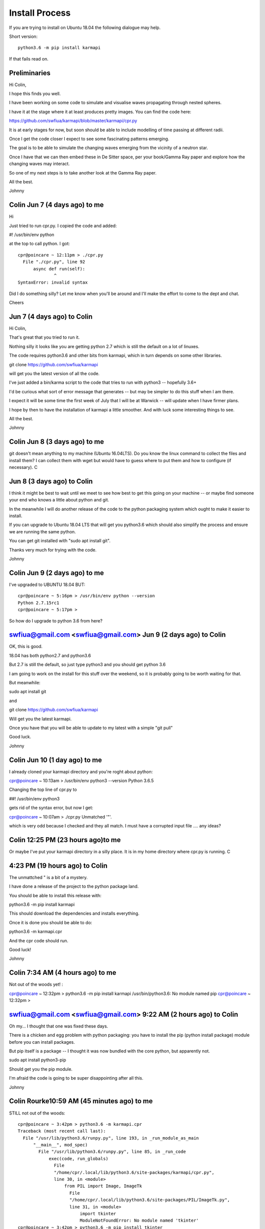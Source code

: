 =================
 Install Process
=================

If you are trying to install on Ubuntu 18.04 the following dialogue
may help.

Short version::

  python3.6 -m pip install karmapi


If that fails read on.

Preliminaries
=============

Hi Colin,

I hope this finds you well.

I have been working on some code to simulate and visualise waves
propagating through nested spheres.

I have it at the stage where it at least produces pretty images.  You
can find the code here:

https://github.com/swfiua/karmapi/blob/master/karmapi/cpr.py

It is at early stages for now, but soon should be able to include
modelling of time passing at different radii.

Once I get the code closer I expect to see some fascinating patterns emerging.

The goal is to be able to simulate the changing waves emerging from
the vicinity of a neutron star.

Once I have that we can then embed these in De Sitter space, per your
book/Gamma Ray paper and explore how the changing waves may interact.

So one of my next steps is to take another look at the Gamma Ray paper.

All the best.

Johnny



Colin Jun 7 (4 days ago) to me
=====================================

Hi

Just tried to run cpr.py.  I copied the code and added:

#! /usr/bin/env python

at the top to call python.  I got::

    cpr@poincare ~ 12:11pm > ./cpr.py
      File "./cpr.py", line 92
          async def run(self):
                  ^
    SyntaxError: invalid syntax

Did I do something silly?  Let me know when you'll be around and I'll
make the effort to come to the dept and chat.

Cheers


Jun 7 (4 days ago) to Colin
===========================

Hi Colin,
 
That's great that you tried to run it.

Nothing silly it looks like you are getting python 2.7 which is still
the default on a lot of linuxes.

The code requires python3.6 and other bits from karmapi, which in turn
depends on some other libraries.

git clone https://github.com/swfiua/karmapi

will get you the latest version of all the code.

I've just added a bin/karma script to the code that tries to run with
python3 -- hopefully 3.6+

I'd be curious what sort of error message that generates -- but may be
simpler to do this stuff when I am there.

I expect it will be some time the first week of July that I will be at
Warwick -- will update when I have firmer plans.

I hope by then to have the installation of karmapi a little smoother.
And with luck some interesting things to see.

All the best.

Johnny

	
Colin Jun 8 (3 days ago) to me
=====================================

git doesn't mean anything to my machine (Ubuntu 16.04LTS).  Do you know
the linux command to collect the files and install them?  I can collect
them with wget but would have to guess where to put them and how to
configure (if necessary).  C


Jun 8 (3 days ago) to Colin
===========================

I think it might be best to wait until we meet to see how best to get
this going on your machine -- or maybe find someone your end who knows
a little about python and git.

In the meanwhile I will do another release of the code to the python
packaging system which ought to make it easier to install.

If you can upgrade to Ubuntu 18.04 LTS that will get you python3.6
which should also simplify the process and ensure we are running the
same python.

You can get git installed with "sudo apt install git".

Thanks very much for trying with the code.

Johnny


Colin Jun 9 (2 days ago) to me
=====================================

I've upgraded to UBUNTU 18.04 BUT::

    cpr@poincare ~ 5:16pm > /usr/bin/env python --version
    Python 2.7.15rc1
    cpr@poincare ~ 5:17pm >

So how do I upgrade to python 3.6 from here?


swfiua@gmail.com <swfiua@gmail.com> Jun 9 (2 days ago) to Colin
===============================================================

OK, this is good.

18.04 has both python2.7 and python3.6

But 2.7 is still the default, so just type python3 and you should get python 3.6

I am going to work on the install for this stuff over the weekend, so
it is probably going to be worth waiting for that.

But meanwhile:

sudo apt install git 

and

git clone https://github.com/swfiua/karmapi

Will get you the latest karmapi.

Once you have that you will be able to update to my latest with a simple "git pull"

Good luck.

Johnny


Colin Jun 10 (1 day ago) to me
=====================================

I already cloned your karmapi directory and you're roght about python:

cpr@poincare ~ 10:13am > /usr/bin/env python3 --version
Python 3.6.5

Changing the top line of cpr.py to

##! /usr/bin/env python3

gets rid of the syntax error, but now I get:

cpr@poincare ~ 10:07am > ./cpr.py
Unmatched '"'.

which is very odd because I checked and they all match.  I must have a
corrupted input file .... any ideas?


Colin 12:25 PM (23 hours ago)to me
=========================================

Or maybe I've put your karmapi directory in a silly place.  It is in my
home directory where cpr.py is running.  C


4:23 PM (19 hours ago) to Colin
===============================

The unmattched " is a bit of a mystery.  

I have done a release of the project to the python package land.

You should be able to install this release with:

python3.6 -m pip install karmapi

This should download the dependencies and installs everything.

Once it is done you should be able to do:

python3.6 -m karmapi.cpr

And the cpr code should run.

Good luck!

Johnny


Colin 7:34 AM (4 hours ago) to me
========================================

Not out of the woods yet! :

cpr@poincare ~ 12:32pm > python3.6 -m pip install karmapi
/usr/bin/python3.6: No module named pip
cpr@poincare ~ 12:32pm >


swfiua@gmail.com <swfiua@gmail.com> 9:22 AM (2 hours ago) to Colin
==================================================================

Oh my... I thought that one was fixed these days.

There is a chicken and egg problem with python packaging:  you have to install the pip (python install package) module before you can install packages.

But pip itself is a package -- I thought it was now bundled with the core python, but apparently not.

sudo apt install python3-pip

Should get you the pip module.

I'm afraid the code is going to be super disappointing after all this.

Johnny


Colin Rourke10:59 AM (45 minutes ago) to me
===========================================

STILL not out of the woods::

    cpr@poincare ~ 3:42pm > python3.6 -m karmapi.cpr
    Traceback (most recent call last):
      File "/usr/lib/python3.6/runpy.py", line 193, in _run_module_as_main
          "__main__", mod_spec)
            File "/usr/lib/python3.6/runpy.py", line 85, in _run_code
                exec(code, run_globals)
                  File
                  "/home/cpr/.local/lib/python3.6/site-packages/karmapi/cpr.py",
                  line 30, in <module>
                      from PIL import Image, ImageTk
                        File
                        "/home/cpr/.local/lib/python3.6/site-packages/PIL/ImageTk.py",
                        line 31, in <module>
                            import tkinter
                            ModuleNotFoundError: No module named 'tkinter'
    cpr@poincare ~ 3:42pm > python3.6 -m pip install tkinter
      Collecting tkinter
      Could not find a version that satisfies the requirement tkinter (from versions: )
      No matching distribution found for tkinter
    cpr@poincare ~ 3:43pm > sudo apt install python3-tkinter
      Reading package lists... Done
      Building dependency tree
      Reading state information... Done
      E: Unable to locate package python3-tkinter

This is very odd because tkinter is a key module for a python program
labelpin that was written to go with my labelling package pinlabel so I
know it's on my computer.  It's obviously a version problem. How do I
trick python/tkinter into accepting a module written for python2 ???


swfiua@gmail.com <swfiua@gmail.com> 11:11 AM (33 minutes ago) to Colin
======================================================================

Try:

sudo apt install python3-tk

So this goes back to the default python on Ubuntu is still python2.7
-- so Ubuntu base install gives you everything you need for python2.7

For 3.6 it has all the packages available, but some fairly basic stuff
isn't there.

I use tk for simple user interfaces mainly because I thought it would
always be there :(

With luck you will get to run some see some of these soon.

Then we are into a whole different world of problems.

Johnny


Colin 11:20 AM (24 minutes ago) to me
============================================

I already found the tk-install command and I had to do this with version
2 as well for labelpin to run.  I also had to install pyaudio and now
cpr.py runs::


    cpr@poincare ~ 4:09pm > python3.6 -m karmapi.cpr
    pigfarm adding <class 'karmapi.mclock2.GuidoClock'> dict_keys([])
    pigfarm adding <class '__main__.NestedWaves'> dict_keys(['n', 'inc',
    'base'])
    <curio.sync.Event object at 0x7efcd5e6d1d0 [unset,waiters:1]>
    spawning <coroutine object EventLoop.run at 0x7efcd993da40>

    building piglet: <class 'karmapi.mclock2.GuidoClock'>
    core pig creating self.event_queue
    Creating Pig with event queue <curio.queue.UniversalQueue object
    at 0x7efcd5e6d5f8>
    <method-wrapper '__init__' of PillBox object at 0x7efcd5e6d550>
    built <class 'karmapi.mclock2.GuidoClock'> <karmapi.mclock2.GuidoClock
    object at 0x7efcd5e6d470>
    building piglet: <class '__main__.NestedWaves'>
    core pig creating self.event_queue
    Creating Pig with event queue <curio.queue.UniversalQueue object
    at 0x7efcd5e6da20>
    <method-wrapper '__init__' of Canvas object at 0x7efcd5e6d9b0>
    built <class '__main__.NestedWaves'> <__main__.NestedWaves object
    at 0x7efcd5e6d908>


BUT all I get is a blank tk terminal and no real output.  What next?


Colin 11:31 AM (13 minutes ago) to me
=====================================

Hold on.  If I type pig I get a varying screen colour and if I type
piglet I get a lulti-coloured clock.  Can I have a list of commands?


Colin 11:37 AM (7 minutes  to me
================================

Hold on again.  I just noticed another error on the main terminal::

  File "/home/cpr/.local/lib/python3.6/site-packages/karmapi/eric.py",
  line 49, in <module>
      from idlelib import pyshell
      ModuleNotFoundError: No module named 'idlelib'


And this time I get:

cpr@poincare ~ 4:32pm > sudo apt install python3-idlelib
[sudo] password for cpr:
Reading package lists... Done
Building dependency tree
Reading state information... Done
E: Unable to locate package python3-idlelib

????

swfiua@gmail.com <swfiua@gmail.com> 11:38 AM (6 minutes ago) to Colin
=====================================================================

sudo apt install idle-python3.6


swfiua@gmail.com <swfiua@gmail.com>11:37 AM (7 minutes ago) to Colin
====================================================================

type 'h' at any time for a list of keypresses that might do things.

the idea is 'n' and 'p' take you to next and previous widgets.

I usually throw in the clock -- it's mostly Guido van Rossum's code,
he had a clock like that at home growing up.

One other thing, type 'e' and it will show you the code for the module
using Idle, python's build in editor.

(oh great just seen latest email -- built in editor is AWOL)

The varying coloured screen is the NestedWave thing.   

The defaults have waves in the inner and outer spheres and then random
data in between.

As the spheres are stepped the waves propogate.

Johnny

	

Colin 3:07 PM (2 hours ago)
===========================

to me 
Well it's all installed and running.  Send me instructions for getting
the most interesting pictures.  And explain the connection with the new
paradigm! C


swfiua@gmail.com <swfiua@gmail.com>
4:59 PM (23 minutes ago)
to Colin 
python3 -m karmapi.cpr -n 10 --inc 10 --base 100

Will give you 10 nested spheres.   The inner sphere has a 100x100 grid.

The next 110x110 .. adding 10 to the grid size as you go out.

On my machine it is a little slow at this resolution.  If it is too
slow, drop the base number to say 50.

Once you see an image j and k will step you through the layers.    

Oh and 'r' is useful: it re-randomises everything so you can watch how
things settle down.

I tend to run it with the tk window filling half the screen and the
console so I can see the print's littered in the code.

I found with these parameters you see some stunning patterns emerging.

Now these are to some degree artifacts of my coding, in particular how
I update the inner spheres.

You will see square patterns in the images: I give equal weight to all
cells in the inner/outer spheres that lie in a square centred around
the point.

At this point there is nothing from paradigm in how the code works,
but there are some hooks to help add this in.

The plan is to set the mass and the radii of each spherical shell and
so be able to have waves propogate at different rates based on
relative time.

So, I think the way forward from here is to look at geodesics as per
the gamma ray paper.

I am going to be giving a talk to the python group back here in Ottawa
in late July, so I hope to have something closer to the paradigm by
then.

Johnny


swfiua@gmail.com <swfiua@gmail.com> 5:15 PM (7 minutes ago) to Colin
====================================================================


Forgot to say, the patterns on the inner spheres tend to converge to a
fixed pattern if you let it run long enough.  Or maybe it is something
like Conway's game of life.  I just let it run and it has ended up all
black.  So file that one under bugs?

Also, all the inner spheres seem to converge to the same pattern.

Again, all just artifacts of the code (and the quantisation that is
going on too and the order in which I do updates) and bugs, lots of
those.

The key bits of code for the images are in the cpr.Sphere object.

The run, end_run and sample methods.

Johnny

PS there is an unfortunate typo in the help message you get when you
type 'h' on Guido's clock.

Post Install
============

If you want to take a look at the latest code::

  git clone https://github.com/karmapi/swfiua

This should give you a folder, *karmapi*::

  cd karmapi

If you want to install that version under the local user try::

  python3 setup.py install --user

To refresh to the latest code on github::

  git pull
 

Raspberry Pi
============

That is a whole other adventure.

But Raspbian Stretch may have python 3.6.   Fingers crossed.
